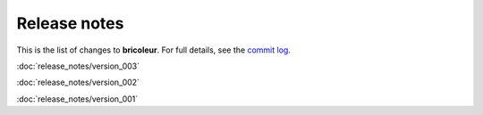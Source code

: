 Release notes
=============

This is the list of changes to **bricoleur**. For full details, see the `commit log <https://github.com/gillespilon/bricoleur/commits/main/>`_.

:doc:`release_notes/version_003`

:doc:`release_notes/version_002`

:doc:`release_notes/version_001`
